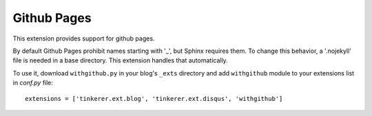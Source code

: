 Github Pages
------------

This extension provides support for github pages. 

By default Github Pages prohibit names starting with '_', but Sphinx requires
them. To change this behavior, a '.nojekyll' file is needed in a base 
directory. This extension handles that automatically.

To use it, download ``withgithub.py`` in your blog's ``_exts`` directory and
add ``withgithub`` module to your extensions list in `conf.py` file::

    extensions = ['tinkerer.ext.blog', 'tinkerer.ext.disqus', 'withgithub']

